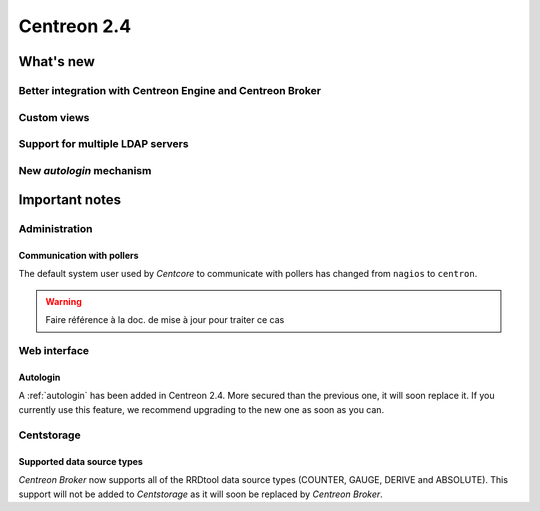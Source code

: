 ============
Centreon 2.4
============

**********
What's new
**********

Better integration with Centreon Engine and Centreon Broker
===========================================================

Custom views
============

Support for multiple LDAP servers
=================================

.. _autologin:

New *autologin* mechanism
=========================

***************
Important notes
***************

Administration
==============

Communication with pollers
--------------------------

The default system user used by *Centcore* to communicate with pollers
has changed from ``nagios`` to ``centron``.

.. warning::

   Faire référence à la doc. de mise à jour pour traiter ce cas

Web interface
=============

Autologin
---------

A :ref:`autologin` has been added in Centreon 2.4. More secured than
the previous one, it will soon replace it. If you currently use this
feature, we recommend upgrading to the new one as soon as you can.


Centstorage
===========

Supported data source types
---------------------------

*Centreon Broker* now supports all of the RRDtool data source types
(COUNTER, GAUGE, DERIVE and ABSOLUTE). This support will not be added
to *Centstorage* as it will soon be replaced by *Centreon Broker*.

